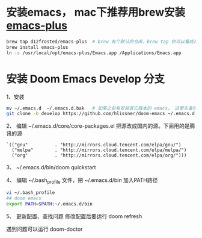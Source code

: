 * 安装emacs， mac下推荐用brew安装 [[https://github.com/d12frosted/homebrew-emacs-plus][emacs-plus]]
#+begin_src bash
brew tap d12frosted/emacs-plus  # brew 有个默认的仓库，brew tap 你可以看成是第三方的仓库；tap仓库源默认是Github，但也不限制于这一个地方
brew install emacs-plus
ln -s /usr/local/opt/emacs-plus/Emacs.app /Applications/Emacs.app
#+end_src

* 安装 Doom Emacs Develop 分支

1、安装
#+begin_src bash
mv ~/.emacs.d  ~/.emacs.d.bak   # 如果之前有安装其它版本的 emacs， 这里先备份配置文件。
git clone -b develop https://github.com/hlissner/doom-emacs ~/.emacs.d # 强烈建议安装develop分支， master分支太久不更新。
#+end_src

2、 编辑 ~/.emacs.d/core/core-packages.el 把源改成国内的源。下面用的是腾讯的源
#+begin_src elisp
`(("gnu"          . "http://mirrors.cloud.tencent.com/elpa/gnu/")
  ("melpa"        . "http://mirrors.cloud.tencent.com/elpa/melpa/")
  ("org"          . "http://mirrors.cloud.tencent.com/elpa/org/")))
#+end_src

3、 ~/.emacs.d/bin/doom quickstart

4、 编辑 ~/.bash_profile 文件，把 ~/.emacs.d/bin 加入PATH路径
#+begin_src bash
vi ~/.bash_profile
## doom emacs
export PATH=$PATH:~/.emacs.d/bin
#+end_src

5、 更新配置、查找问题
修改配置后要运行 doom  refresh

遇到问题可以运行 doom-doctor
